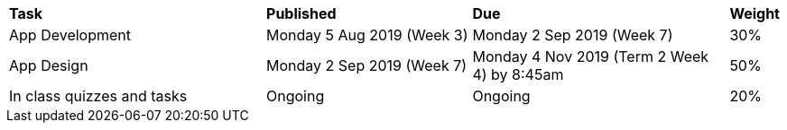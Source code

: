 [cols="5,4,5,1"]
|===

^|*Task*
^|*Published*
^|*Due*
^|*Weight*

{set:cellbgcolor:white}
.^|App Development
.^|Monday 5 Aug 2019 (Week 3)
.^|Monday 2 Sep 2019 (Week 7)
^.^|30%

.^|App Design
.^|Monday 2 Sep 2019 (Week 7)
.^|Monday 4 Nov 2019 (Term 2 Week 4) by 8:45am
^.^|50%

.^|In class quizzes and tasks
.^|Ongoing
.^|Ongoing
^.^|20%

|===
